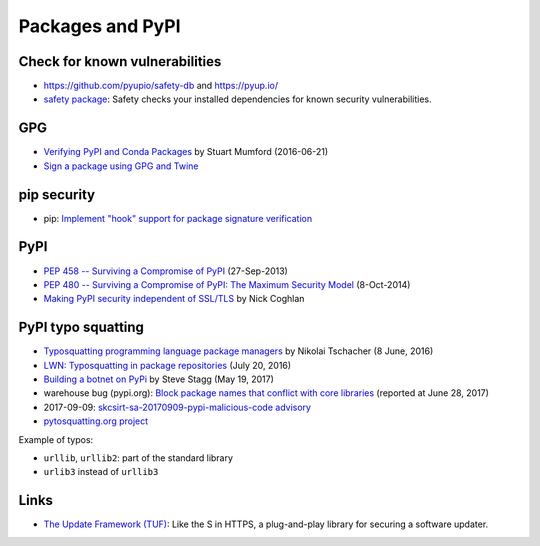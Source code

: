+++++++++++++++++
Packages and PyPI
+++++++++++++++++

Check for known vulnerabilities
===============================

* https://github.com/pyupio/safety-db and https://pyup.io/
* `safety package <https://pypi.python.org/pypi/safety>`_: Safety checks your
  installed dependencies for known security vulnerabilities.

GPG
===

* `Verifying PyPI and Conda Packages
  <http://stuartmumford.uk/blog/verifying-pypi-and-conda-packages.html>`_
  by Stuart Mumford (2016-06-21)
* `Sign a package using GPG and Twine
  <https://packaging.python.org/tutorials/distributing-packages/#upload-your-distributions>`_

pip security
============

* pip: `Implement "hook" support for package signature verification
  <https://github.com/pypa/pip/issues/1035>`_

PyPI
====

* `PEP 458 -- Surviving a Compromise of PyPI
  <https://www.python.org/dev/peps/pep-0458/>`_ (27-Sep-2013)
* `PEP 480 -- Surviving a Compromise of PyPI: The Maximum Security Model
  <https://www.python.org/dev/peps/pep-0480/>`_ (8-Oct-2014)
* `Making PyPI security independent of SSL/TLS
  <http://www.curiousefficiency.org/posts/2016/09/python-packaging-ecosystem.html#making-pypi-security-independent-of-ssl-tls>`_
  by Nick Coghlan

PyPI typo squatting
===================

* `Typosquatting programming language package managers
  <http://incolumitas.com/2016/06/08/typosquatting-package-managers/>`_
  by Nikolai Tschacher (8 June, 2016)
* `LWN: Typosquatting in package repositories
  <https://lwn.net/Articles/694830/>`_ (July 20, 2016)
* `Building a botnet on PyPi
  <https://hackernoon.com/building-a-botnet-on-pypi-be1ad280b8d6>`_
  by Steve Stagg (May 19, 2017)
* warehouse bug (pypi.org): `Block package names that conflict with core
  libraries <https://github.com/pypa/warehouse/issues/2151>`_ (reported at June
  28, 2017)
* 2017-09-09: `skcsirt-sa-20170909-pypi-malicious-code advisory
  <http://www.nbu.gov.sk/skcsirt-sa-20170909-pypi/>`_
* `pytosquatting.org project <https://www.pytosquatting.org/>`_

Example of typos:

* ``urllib``, ``urllib2``: part of the standard library
* ``urlib3`` instead of ``urllib3``

Links
=====

* `The Update Framework (TUF) <https://theupdateframework.github.io/>`_:
  Like the S in HTTPS, a plug-and-play library for securing a software updater.

